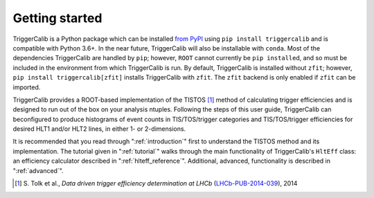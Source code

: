 .. _getting-started:

Getting started
=======================================================

TriggerCalib is a Python package which can be installed `from PyPI <https://pypi.org/project/triggercalib>`_ using ``pip install triggercalib`` and is compatible with Python 3.6+.
In the near future, TriggerCalib will also be installable with ``conda``.
Most of the dependencies TriggerCalib are handled by ``pip``; however, ``ROOT`` cannot currently be ``pip install``\ ed, and so must be included in the environment from which TriggerCalib is run.
By default, TriggerCalib is installed without ``zfit``; however, ``pip install triggercalib[zfit]`` installs TriggerCalib with ``zfit``.
The ``zfit`` backend is only enabled if ``zfit`` can be imported.

TriggerCalib provides a ROOT-based implementation of the TISTOS [1]_ method of calculating trigger efficiencies and is designed to run out of the box on your analysis ntuples.
Following the steps of this user guide, TriggerCalib can beconfigured to produce histograms of event counts in TIS/TOS/trigger categories and TIS/TOS/trigger efficiencies for desired HLT1 and/or HLT2 lines, in either 1- or 2-dimensions.

It is recommended that you read through \":ref:`introduction`\" first to understand the TISTOS method and its implementation.
The tutorial given in \":ref:`tutorial`\" walks through the main functionality of TriggerCalib's ``HltEff`` class: an efficiency calculator described in \":ref:`hlteff_reference`\".
Additional, advanced, functionality is described in \":ref:`advanced`\".


.. [1] \S. Tolk et al., *Data driven trigger efficiency determination at LHCb* (`LHCb-PUB-2014-039 <https://cds.cern.ch/record/1701134/files/LHCb-PUB-2014-039.pdf>`_), 2014